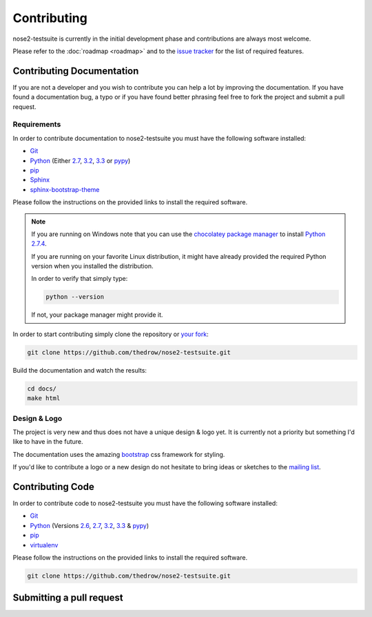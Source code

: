 ============
Contributing
============

nose2-testsuite is currently in the initial development phase and contributions are always most welcome.

Please refer to the :doc:`roadmap <roadmap>` and to the `issue tracker <https://github.com/thedrow/nose2-testsuite/issues?labels=feature&state=open>`_ for the list of required features.

Contributing Documentation
==========================


If you are not a developer and you wish to contribute you can help a lot by improving the documentation.
If you have found a documentation bug, a typo or if you have found better phrasing feel free to fork the project and submit a pull request.

Requirements
------------

In order to contribute documentation to nose2-testsuite you must have the following software installed:

- `Git <http://git-scm.com/book/en/Getting-Started-Installing-Git>`_
- `Python <http://python.org>`_ (Either `2.7 <http://python.org/download/releases/2.7.4/>`_, `3.2 <http://python.org/download/releases/3.2.4/>`_, `3.3 <http://python.org/download/releases/3.3.1/>`_ or `pypy <http://pypy.org/download.html>`_)
- `pip <https://pypi.python.org/pypi/pip>`_
- `Sphinx <http://sphinx-doc.org/index.html>`_
- `sphinx-bootstrap-theme <http://ryan-roemer.github.io/sphinx-bootstrap-theme/README.html>`_

Please follow the instructions on the provided links to install the required software.

.. note::

    If you are running on Windows note that you can use the `chocolatey package manager <http://chocolatey.org>`_ to install `Python 2.7.4 <http://chocolatey.org/packages/python>`_.

    If you are running on your favorite Linux distribution, it might have already provided the required Python version when you installed the distribution.

    In order to verify that simply type:

    .. code-block:: bash

        python --version

    If not, your package manager might provide it.

In order to start contributing simply clone the repository or `your fork <https://help.github.com/articles/fork-a-repo>`_:

.. code-block:: bash

    git clone https://github.com/thedrow/nose2-testsuite.git

Build the documentation and watch the results:

.. code-block:: bash

    cd docs/
    make html


Design & Logo
-------------

The project is very new and thus does not have a unique design & logo yet.
It is currently not a priority but something I'd like to have in the future.

The documentation uses the amazing `bootstrap <http://twitter.github.io/bootstrap/>`_ css framework for styling.

If you'd like to contribute a logo or a new design do not hesitate to bring ideas or sketches to the `mailing list <https://groups.google.com/forum/?fromgroups#!forum/nose2-testsuite>`_.


Contributing Code
=================

In order to contribute code to nose2-testsuite you must have the following software installed:

- `Git <http://git-scm.com/book/en/Getting-Started-Installing-Git>`_
- `Python <http://python.org>`_ (Versions `2.6 <http://python.org/download/releases/2.6.8/>`_, `2.7 <http://python.org/download/releases/2.7.4/>`_, `3.2 <http://python.org/download/releases/3.2.4/>`_, `3.3 <http://python.org/download/releases/3.3.1/>`_ & `pypy <http://pypy.org/download.html>`_)
- `pip <https://pypi.python.org/pypi/pip>`_
- `virtualenv <https://pypi.python.org/pypi/virtualenv>`_

Please follow the instructions on the provided links to install the required software.



.. code-block:: bash

    git clone https://github.com/thedrow/nose2-testsuite.git


Submitting a pull request
=========================
